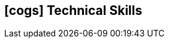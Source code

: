 [[technical-skills]]

ifdef::backend-html5[]
== icon:cogs[] Technical Skills
endif::[]

ifdef::backend-pdf[]
== Technical Skills
endif::[]